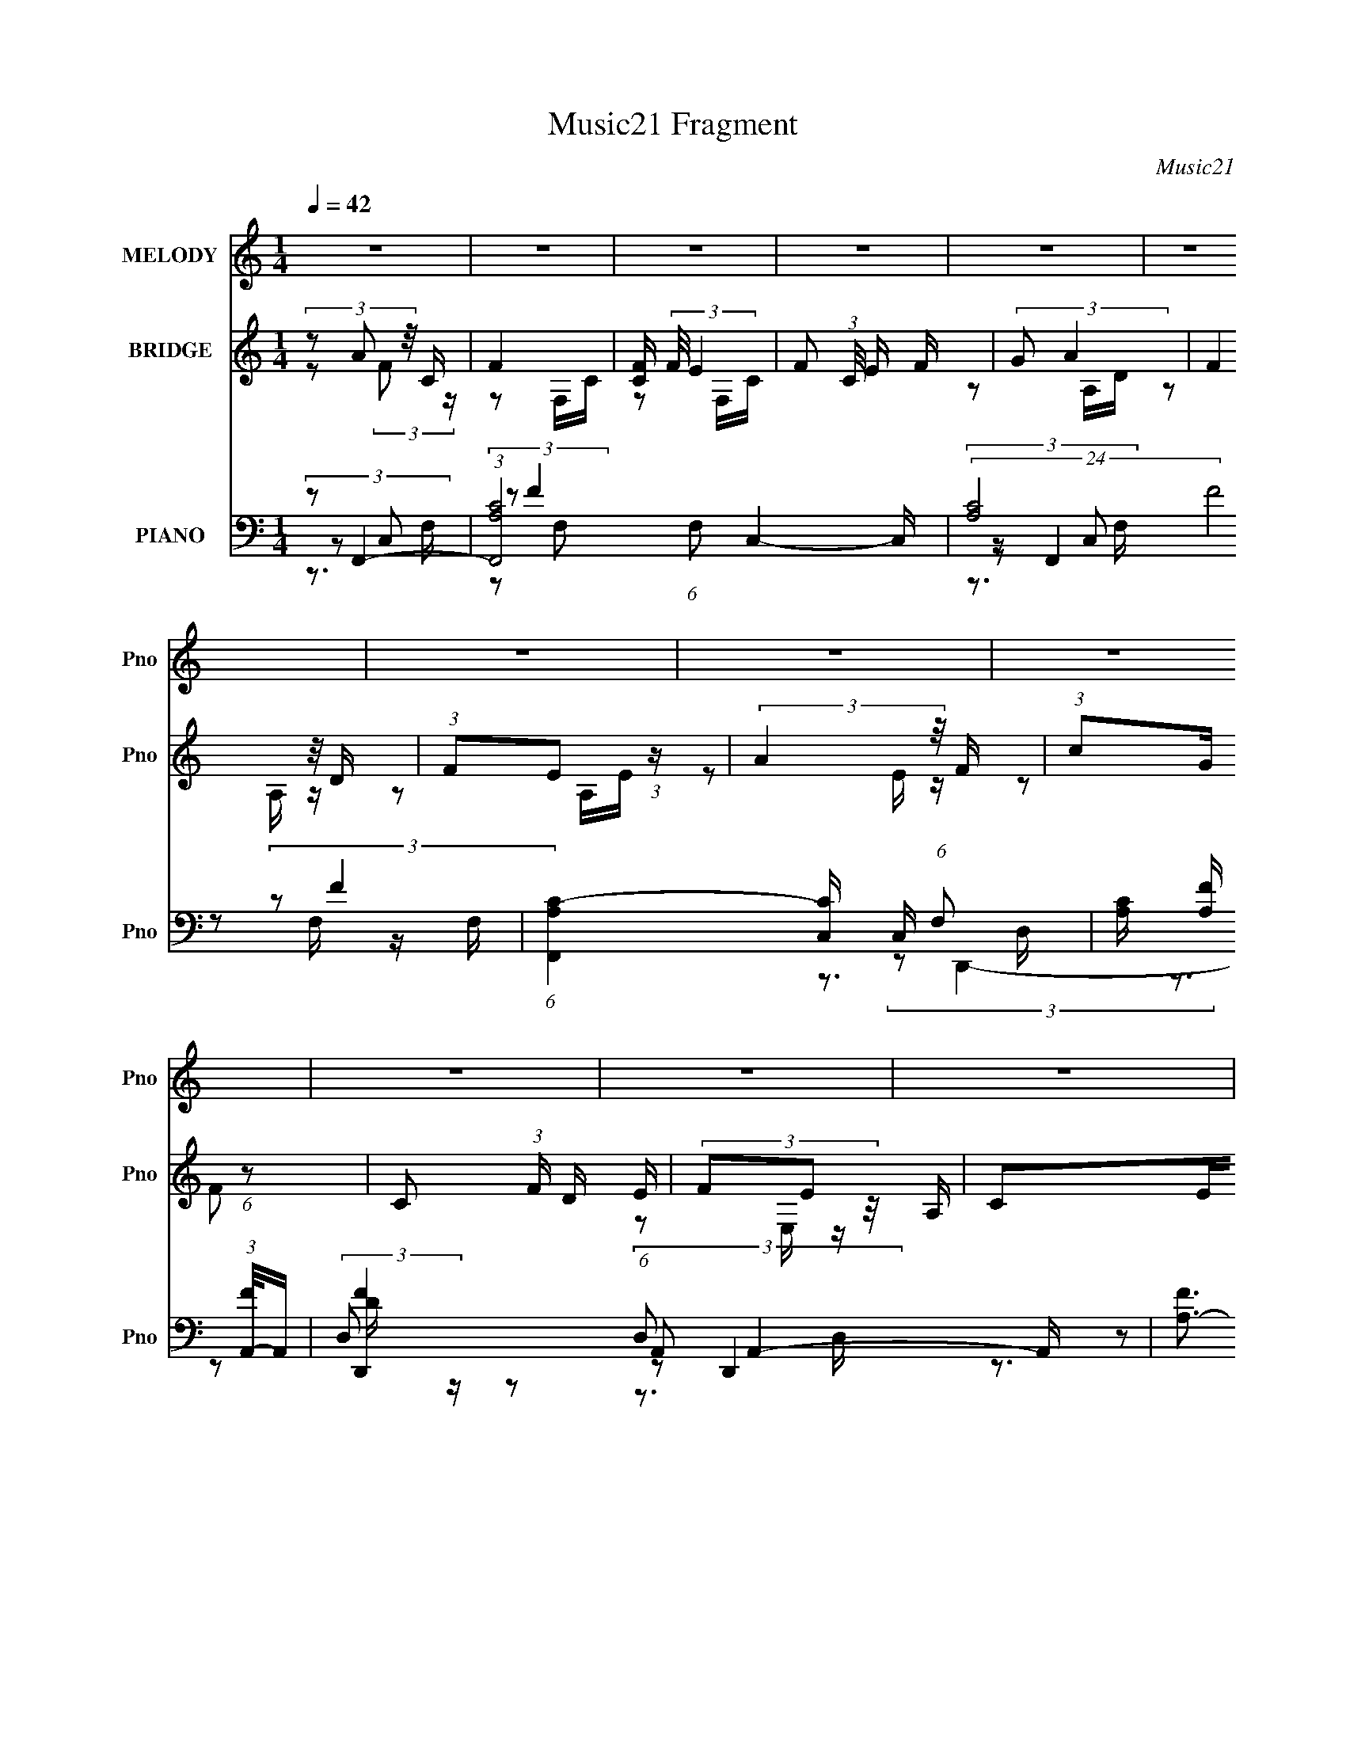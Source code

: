 X:1
T:Music21 Fragment
C:Music21
%%score 1 ( 2 3 ) ( 4 5 6 7 )
L:1/16
Q:1/4=42
M:1/4
I:linebreak $
K:none
V:1 treble nm="MELODY" snm="Pno"
V:2 treble nm="BRIDGE" snm="Pno"
V:3 treble 
L:1/4
V:4 bass nm="PIANO" snm="Pno"
V:5 bass 
L:1/8
V:6 bass 
V:7 bass 
L:1/4
V:1
 z4 | z4 | z4 | z4 | z4 | z4 | z4 | z4 | z4 | z4 | z4 | z4 | z4 | z4 | z4 | z4 | (3:2:2C2 F4- | %17
 (3:2:2F2 F/ F E D | (3C2A,2 z2 | (3:2:1F2 F G E | (3F2F2 z2 | (3:2:1F2 F G A | (3F2A2 z2 | %23
 (3:2:2G2 G4 | (3:2:2C2 F4 | (3:2:1F2 F E E | (3C2A,2 z2 | (3:2:1F2 F G E | (3:2:2F2 F4 | %29
 (3:2:1F2 F G A | (3:2:2F2 A4 | (3:2:2G2 G4 | (3:2:1C2 D A z | G z AC | (3:2:1D2 G F2 | F z2 D | %36
 (3:2:1C2 D C D | (3:2:1A2 D C D | (3:2:1A2 G2 C | (3:2:1C2 C D F | (3:2:1D2 G A2- | A3 z | z4 | %43
 (3:2:1C2 C D F | (3:2:1D2 c2 c | c2>F2 | D3 z | (3:2:1C2 C D F | (3:2:1D2 G2 A | G2 z F | %50
 (3:2:1D2 G A G- | G z3 | (3:2:1D2 G2 A | c2>F2 | G2>C2 | (3:2:1C2 C D F | (3:2:1D2 G A2- | A2 z2 | %58
 z4 | (3:2:1C2 C D F | (3:2:1A2 c2 c | c2F z | A z G2 | (3:2:1C2 C D F | (3:2:1c2 G F G | z3 F | %66
 (3:2:1c2 G (3:2:1F2 G- | G z2 F | (3:2:1D2 G2 A | c2dc | c2 z2 | (3:2:1C2 c A z | (3:2:1G2 A2 F- | %73
 F4- | (6:5:2F2 z4 | z4 | z4 | z4 | z4 | z4 | (3:2:2z2 F4 | (3:2:1F2 F E E | (3C2A,2 z2 | %83
 (3:2:1F2 F G E | (3:2:2F2 F4 | (3:2:1F2 F G A | (3:2:2F2 A4 | (3:2:2G2 G4 | (3:2:1C2 D A z | %89
 G z AC | (3:2:1D2 G F2 | F z2 D | (3:2:1C2 D C D | (3:2:1A2 D C D | (3:2:1A2 G2 C | %95
 (3:2:1C2 C D F | (3:2:1D2 G A2- | A3 z | z4 | (3:2:1C2 C D F | (3:2:1D2 c2 c | c2>F2 | D3 z | %103
 (3:2:1C2 C D F | (3:2:1D2 G2 A | G2 z F | (3:2:1D2 G A G- | G z3 | (3:2:1D2 G2 A | c2>F2 | G2>C2 | %111
 (3:2:1C2 C D F | (3:2:1D2 G A2- | A2 z2 | z4 | (3:2:1C2 C D F | (3:2:1A2 c2 c | c2F z | A z2 G- | %119
 (3:2:2C2 G/ C D F | (3:2:1c2 G F G | z3 F | (3:2:1c2 G (3:2:1F2 G- | G z2 F | (3:2:1D2 G2 A | %125
 c2dc | c2 z2 | (3:2:1C2 c A z | (3:2:1G2 A2 F- | F3 z | z4 | z4 | z4 | z4 | z4 | z4 | z4 | z4 | %138
 z3 ^C | (3:2:1^C2 C _E ^F | (3:2:1_E2 ^G _B2- | B3 z | z4 | (3:2:1^C2 C _E ^F | (3:2:1_E2 ^c2 c | %145
 ^c2>^F2 | _E3 z | (3:2:1^C2 C _E ^F | (3:2:1_E2 ^G2 _B | ^G2 z ^F | (3:2:1_E2 ^G _B G- | G z3 | %152
 (3:2:1_E2 ^G2 _B | ^c2>^F2 | ^G2>^C2 | (3:2:1^C2 C _E ^F | (3:2:1_E2 ^G _B2- | B2 z2 | z4 | %159
 (3:2:1^C2 C _E ^F | (3:2:1_B2 ^c2 c | ^c2^F z | _B z2 ^G- | (3:2:2^C2 G/ C _E ^F | %164
 (3:2:1^c2 ^G ^F G | z3 ^F | (3:2:1^c2 ^G (3:2:1^F2 G- | G z2 ^F | (3:2:1_E2 ^G2 _B | ^c2_ec | %170
 ^c2 z2 | (3:2:1^C2 ^c _B z | (3:2:1^G2 _B2 ^F- | F3 z |] %174
V:2
 (3z2 A2 z/ C | F4 | [CF] (3:2:2F/ E4 | F2 (3:2:1C/ E F | (3:2:2G2 A4 | (3:2:2F4 z/ D | %6
 (3:2:1F2E2 (3:2:1z | (3:2:2A4 z/ F | (3:2:1c2G (6:5:1z2 | C2 (3:2:1F D E | (3F2E2 z/ A, | C2EF | %12
 (3:2:2c2 D4 | D4 | (3:2:2z2 E4- | E4 | z4 | z4 | z4 | z4 | z4 | z4 | z4 | z4 | z4 | z4 | z4 | z4 | %28
 z4 | z4 | z4 | z4 | z4 | z4 | z4 | z4 | z4 | z4 | z4 | z4 | z3 G- | G (3:2:4z/ F-F2 z | %42
 (6:5:1[EF]2 (3:2:1F7/2 | (6:5:2E2 F4- | (3:2:2F/ z z3 | z4 | z4 | z4 | z4 | z4 | z4 | z4 | z4 | %53
 z4 | z4 | z4 | z3 G- | (6:5:1G2 F2 (3:2:1z | (6:5:1[EF]2 F5/3 (3:2:1z | (6:5:2E2 F4- | %60
 (3:2:2F/ z z3 | z4 | z4 | z4 | z4 | z4 | z4 | z4 | z4 | z4 | z4 | z4 | z2 CD- | (6:5:2D2 c4 | %74
 (3:2:1_B2A (3:2:1z c- | c z3 | z3 c | (3:2:2g2 f4 | (3:2:2c2 _B4- | B4- | (3:2:2B/ z z3 | z4 | %82
 z4 | z4 | z4 | z4 | z4 | z4 | z4 | z4 | z4 | z4 | z4 | z4 | z4 | z4 | (3:2:2z2 c'4- | %97
 (6:5:1c'4 _b- | b (3:2:2z/ a-a2- | (3:2:2a2 g4- | (3:2:2g2 a4- | (6:5:2a4 z | z4 | z4 | z4 | z4 | %106
 z4 | z4 | z4 | z4 | z4 | z4 | z3 f- | f (3:2:4z/ f-f2 z | e (3:2:2z/ c-c2- | (3:2:2c/ z z3 | z4 | %117
 z4 | z4 | z4 | z4 | z4 | z4 | z4 | z4 | z4 | z4 | z4 | (3:2:2[c'd']2 f'4- | (3:2:2f'4 z/ e'- | %130
 (6:5:2e'2 c'4- | (3:2:2c'/ z (3:2:2z/ a4- | (3:2:2a/ z (3:2:2z/ [_bab]2(3:2:1[bb]2 | [af]d2 z | %134
 [c'd']f'2 z | (3:2:2e'4 z2 | (3:2:2z2 [^f^c'^f']4- | f4 (3:2:1[fc'f']/ | z4 | z4 | %140
 (3:2:2z2 ^c'4- | (6:5:1c'4 b- | b (3:2:2z/ _b-b2- | (3:2:2b2 ^g4- | (3:2:2g2 _b4- | (6:5:2b4 z | %146
 z4 | z4 | z4 | z4 | z4 | z4 | z4 | z4 | z4 | z4 | z3 ^f- | f (3:2:4z/ ^f-f2 z | %158
 f (3:2:2z/ ^c-c2- | (3:2:2c/ z z3 | z4 | z4 | z4 | z4 | z4 | z4 | z4 | z4 | z4 | z4 | z4 | z4 | %172
 z3 ^F, | (3B,2^C2 z/ ^F- | [F^c] (3:2:1^c/B (3:2:1z ^F | ^C4 | [^G_B]=B(3:2:2_B2 z | ^G2>B2 | %178
 (3:2:2^f2 =f4- | f4- | (3:2:2f/ z (3:2:2z/ ^F4- | F4- | F4- | (3:2:2F2 z4 |] %184
V:3
 z/ (3:2:2F/ z/4 | z/ F,/4C/4- | z/ F,/4C/4- | x13/12 | z/ A,/4D/4 | z/ A,/4 z/4 | z/ A,/4E/4 | %7
 z/ E/4 z/4 | z/ F/- | x7/6 | z/ E,/4 z/4 | x | x | x | x | x | x | x | x | x | x | x | x | x | x | %25
 x | x | x | x | x | x | x | x | x | x | x | x | x | x | x | x | z3/4 E/4- | z3/4 E/4- | x13/12 | %44
 x | x | x | x | x | x | x | x | x | x | x | x | x | z3/4 E/4- x/12 | z3/4 E/4- | x13/12 | x | x | %62
 x | x | x | x | x | x | x | x | x | x | x | x13/12 | z/ _B/4 z/4 | x | x | x | x | x | x | x | x | %83
 x | x | x | x | x | x | x | x | x | x | x | x | x | x | x13/12 | x | x | x | x | x | x | x | x | %106
 x | x | x | x | x | x | x | z3/4 e/4- | x | x | x | x | x | x | x | x | x | x | x | x | x | x | %128
 x | x | x13/12 | x | x | x | x | x | x | ^g3/4 z/4 x/12 | x | x | x | x13/12 | x | x | x | x | x | %147
 x | x | x | x | x | x | x | x | x | x | z3/4 f/4- | x | x | x | x | x | x | x | x | x | x | x | %169
 x | x | x | x | z/ _E/4 z/4 | z/ _B/4 z/4 | x | z3/4 _E/4 | z/ _B/4 z/4 | x | x | x | x | x | x |] %184
V:4
 (3:2:2z2 F,,4- | (3:2:1[F,,A,C-]8 (6:5:1F,2 C,4- C, | (24:13:2[CA,]8 F8 F, | %3
 (6:5:1[F,,A,C-]4[C-C,]2/3 C,7/3 (6:5:1F,2 | [CA,] [A,F] (3:2:1[FA,,-]/A,,5/3- | %5
 [D,,F-]4 (6:5:1D,2 A,,4- A,, | [FA,-]3 [A,-D] D2 | (3:2:1[A,F-]4 [F-D,,]4/3 (3:2:1D,,2 A,,2 D, | %8
 [FA,] (3:2:1[A,D]/ [D_B,,-]2/3 (3:2:1_B,,3- | (6:5:1[B,,DF-]4[F-F,]2/3 (6:5:1F,16/5 (6:5:1B,2 | %10
 [FD] (3:2:1D/A,,2 (3:2:1z | [A,E] (3:2:1[EC]/ [CD,,]2/3 (3:2:1D,,3 | [FD] (3:2:2D/ G,,4- | %13
 (6:5:1[G,,D-]4 [D-D,]2/3 D,/3 G,3 | [DG,] [G,B,]G,,2- | %15
 (6:5:1[G,,G,-]4 [G,-C,,]2/3 (6:5:1C,,16/5 C,3 | (3G,2 [CEF,,-]2 F,,2- | %17
 (6:5:1[F,,A,C-]4[C-C,]2/3 C,4/3 (6:5:1F,2 | [CA,] (3[A,F]/ (1:1:1[FD,,-]3/2 D,,5/2- | %19
 (3:2:1[D,,A,]4 [A,,D-]2 (6:5:1D,2 | [DA,] (3[A,F]/ (1:1:1[F_B,,-]3/2 _B,,5/2- | %21
 (6:5:1[B,,D_B,F-]4[F-F,]2/3 F,7/3 (6:5:1B,2 | [FD] (3[DB]/ (1:1:1[BC,,-]3/2 C,,5/2- | %23
 (6:5:1[C,,G,C-]4[C-G,,]2/3 G,,7/3 C,2 | (6:5:2[CF,,-]2 [F,,-E]7/2 | %25
 (3:2:1[F,,A,]4 [A,C,]/3 [C,C-]5/3 (3:2:1F,/ | (6:5:2[CD,,-]2 [D,,-F]7/2 | %27
 (3:2:1[D,,A,]4 [A,A,,]/3 [A,,D-]5/3 (6:5:1D,2 | (6:5:2[D_B,,-]2 [_B,,-F]7/2 | %29
 (6:5:1[B,,DF-]4 [F-F,]2/3 F,7/3 (6:5:1B,2 | [FD] (3[DB]/ (1:1:1[BC,,-]3/2 C,,5/2- | %31
 (6:5:1[C,,G,C-E-]4 (3:2:1[C-E-G,,] G,,7/3 (6:5:1C,2 | (3:2:1[CE]2 [G,_B,,-] (3:2:1_B,,5/2- | %33
 (6:5:1[B,,FF-]4 [F-F,]2/3 F,7/3 B, | (6:5:2[FD,,-]2 [D,,-B]7/2 | %35
 (6:5:1[D,,A,-]4 [A,-A,,]2/3 A,,7/3 (6:5:1D,2 | A, (3:2:2[FG,,-]2 [G,,-D]5/2 | %37
 (6:5:1[G,,D-]4 [D-D,]2/3 D,4/3 (6:5:1G,2 | (3:2:2[D_B,]2 [G,C,,-]2 (3:2:1C,,3/2- | %39
 (6:5:1[C,,G,CEC]4 (3:2:1[CG,,] G,,7/3 (6:5:1C,2 | (3:2:1[EC]2 [G,F,,-C,-] (3:2:1[F,,C,]5/2- | %41
 (3:2:1[F,,C,F,F-]8 C | (3:2:1[FA,C]2 (3:2:1[F,,C,]4- | (3:2:1[F,,C,A,]2F2 (3:2:1z | %44
 [E,,A,C] (3:2:2[A,C]/ D,,4- | (24:13:2[D,,D,F-]8 A,,8 D | (3:2:1[FA,D]2 (3:2:1[D,,A,,]4- | %47
 (3:2:1[D,,A,,D,]2 [FD,,]2 (3:2:1D,, | (6:5:1[DFA,_B,,-]2 (3:2:1_B,,7/2- | %49
 (6:5:1[B,,DF]4 F,2 (6:5:1B,2 | (3:2:2[BF]2 [DG,,-]2 (3:2:1G,,3/2- | (6:5:1[G,,D,_B,]4 A, | %52
 (3:2:1[D_B,]2 [G,C,,-G,,-] (3:2:1[C,,G,,]5/2- | (24:13:1[C,,G,,CEGgecE]8 C,4 | (3:2:2[GE]2 C,,4- | %55
 (6:5:2[C,,E,G,C,]4 G,,4 | [CEG,] (3:2:2G,/ F,,4- | (3:2:1[F,,CC-G-]8 C,2 (3:2:1F,/ | %58
 [CGC,] (3[C,A]/ (1:1:1[AF,,-]3/2 F,,5/2- | (12:7:1[F,,FAC]4 [C,E,,-] [E,,-F,]2/3 F,/3 | %60
 E,, x/3 (3:2:1D,,4- | (24:13:1[D,,A,A,]8 (6:5:1D,2 A,,4- A,, | (6:5:1[FA,A,-]4 [A,-D]2/3 D7/3 | %63
 (6:5:3[A,DF-]2 [F-D,,]7/2 D,,6/5 (3:2:1[A,,D,] | (3:2:1[FA,]2 [D_B,,,-] (3:2:1_B,,,5/2- | %65
 [B,,,_B,,_B,]4 F,2 | (3:2:1[D_B,]2 [F,G,,,-D,,-] (3:2:1[G,,,D,,]5/2- | %67
 (3:2:1[G,,,D,,G,,_B,]4[_B,D,G,]2/3 (3:2:1z | (3:2:1[G,_B,]/ (3:2:2_B,3/2 C,,4- | %69
 (24:13:1[C,,C,C-]8 G,,12 | (3:2:1[CG-]/ [G-C,]11/3 C,10/3 E8- E | G4- (6:5:1C,,4 C4- | %72
 G (3:2:1[CD,,-]2 (3:2:1D,,5/2- | (3[D,,D]2 [A,E,,-] [E,,-F]3 | (3:2:1[E,,F]/ (3:2:2[FD]3/2 F,,4- | %75
 (6:5:1[F,,G,C-]4 (3:2:1[C-C,] C,4/3 (3:2:1F,/ | (3:2:1[CF,]2 [A,_B,,,-] (3:2:1_B,,,5/2- | %77
 [B,,,F,]4 (6:5:2F,,4 B,,2 | (3:2:1[D_B,,,-F,-]/ [_B,,,-F,-B,,B,]11/3 | [B,,,F,]4 [F,,B,,B,D]4- | %80
 (3:2:1[F,,B,,B,D]2 F,, (3:2:1z F,- | (3:2:1[F,A,]/ [A,C,]8/3C- | (6:5:2[CD,,-]2 [D,,-F]7/2 | %83
 (3:2:1[D,,A,]4 [A,A,,]/3 [A,,D-]5/3 (6:5:1D,2 | (6:5:2[D_B,,-]2 [_B,,-F]7/2 | %85
 (6:5:1[B,,DF-]4 [F-F,]2/3 F,7/3 (6:5:1B,2 | [FD] (3[DB]/ (1:1:1[BC,,-]3/2 C,,5/2- | %87
 (6:5:1[C,,G,C-E-]4 (3:2:1[C-E-G,,] G,,7/3 (6:5:1C,2 | (3:2:1[CE]2 [G,_B,,-] (3:2:1_B,,5/2- | %89
 (6:5:1[B,,FF-]4 [F-F,]2/3 F,7/3 B, | (6:5:2[FD,,-]2 [D,,-B]7/2 | %91
 (6:5:1[D,,A,-]4 [A,-A,,]2/3 A,,7/3 (6:5:1D,2 | A, (3:2:2[FG,,-]2 [G,,-D]5/2 | %93
 (6:5:1[G,,D-]4 [D-D,]2/3 D,4/3 (6:5:1G,2 | (3:2:2[D_B,]2 [G,C,,-]2 (3:2:1C,,3/2- | %95
 (6:5:1[C,,G,CEC]4 (3:2:1[CG,,] G,,7/3 (6:5:1C,2 | (3:2:1[EC]2 [G,F,,-C,-] (3:2:1[F,,C,]5/2- | %97
 (3:2:1[F,,C,F,F-]8 C | (3:2:1[FA,C]2 (3:2:1[F,,C,]4- | (3:2:1[F,,C,A,]2F2 (3:2:1z | %100
 [E,,A,C] (3:2:2[A,C]/ D,,4- | (24:13:2[D,,D,F-]8 A,,8 D | (3:2:1[FA,D]2 (3:2:1[D,,A,,]4- | %103
 (3:2:1[D,,A,,D,]2 [FD,,]2 (3:2:1D,, | (6:5:1[DFA,_B,,-]2 (3:2:1_B,,7/2- | %105
 (6:5:1[B,,DF]4 F,2 (6:5:1B,2 | (3:2:2[BF]2 [DG,,-]2 (3:2:1G,,3/2- | (6:5:1[G,,D,_B,]4 A, | %108
 (3:2:1[D_B,]2 [G,C,,-G,,-] (3:2:1[C,,G,,]5/2- | (24:13:1[C,,G,,CEGgecE]8 C,4 | (3:2:2[GE]2 C,,4- | %111
 (6:5:2[C,,E,G,C,]4 G,,4 | [CEG,] (3:2:2G,/ F,,4- | (3:2:1[F,,CC-G-]8 C,2 (3:2:1F,/ | %114
 [CGC,] (3[C,A]/ (1:1:1[AF,,-]3/2 F,,5/2- | (12:7:1[F,,FAC]4 [C,E,,-] [E,,-F,]2/3 F,/3 | %116
 E,, x/3 (3:2:1D,,4- | (24:13:1[D,,A,A,]8 (6:5:1D,2 A,,4- A,, | (6:5:1[FA,A,-]4 [A,-D]2/3 D7/3 | %119
 (6:5:3[A,DF-]2 [F-D,,]7/2 D,,6/5 (3:2:1[A,,D,] | (3:2:1[FA,]2 [D_B,,,-] (3:2:1_B,,,5/2- | %121
 [B,,,_B,,_B,]4 F,2 | (3:2:1[D_B,]2 [F,G,,,-D,,-] (3:2:1[G,,,D,,]5/2- | %123
 (3:2:1[G,,,D,,G,,_B,]4[_B,D,G,]2/3 (3:2:1z | (3:2:1[G,_B,]/ (3:2:2_B,3/2 C,,4- | %125
 (24:13:1[C,,C,C-]8 G,,12 | (3:2:1C/ [C,C,,-]7 | C,,4 [CG]4- [EG]4- | %128
 (12:7:1[CG_B,,-]4 [_B,,-EG]5/3 (12:7:1[EG]8/7 | (12:7:1[B,,_B,FF_B]8 D3 | [FBD] (3:2:2D/ A,,4- | %131
 [A,,E,E-]4 (3:2:1[A,C] | (3:2:1[EA,]2 [CG,,-] (3:2:1G,,5/2- | (6:5:1[G,,D,G,]4 D3 | %134
 (3G,2 [B,D]/ [C,,G,,C,G,CE]4 | [C,,G,,C,G,CE]2>[G,CE]2- | %136
 (3:2:2[G,CE]/ z (3:2:2z/ [^C,,^C,^CF^G]4 | [^C,,^C,]4 | [CFG]4- (3:2:1^C,,4- | [CFG]4- C,,4- | %140
 [CFG] (3:2:1[C,,^F,,-^C,-]2 (3:2:1[^F,,^C,]5/2- | (3:2:1[F,,C,^F,^F-]8 C | %142
 (3:2:1[F_B,^C]2 (3:2:1[^F,,^C,]4- | (3:2:1[F,,C,_B,]2^F2 (3:2:1z | %144
 [F,,_B,^C] (3:2:2[_B,^C]/ _E,,4- | (24:13:2[E,,_E,^F-]8 B,,8 E | %146
 (3:2:1[F_B,_E]2 (3:2:1[_E,,_B,,]4- | (3:2:1[E,,B,,_E,]2 [F_E,,]2 (3:2:1_E,, | %148
 (6:5:1[EF_B,B,,-]2 (3:2:1B,,7/2- | (6:5:1[B,,_E^F]4 F,2 (6:5:1B,2 | %150
 (3:2:2[B^F]2 [E^G,,-]2 (3:2:1^G,,3/2- | (6:5:1[G,,_E,B,]4 B, | %152
 (3:2:1[EB,]2 [G,^C,,-^G,,-] (3:2:1[^C,,^G,,]5/2- | (24:13:1[C,,G,,^CF^G^gf^cF]8 C,4 | %154
 (3:2:2[^GF]2 ^C,,4- | (6:5:2[C,,F,^G,^C,]4 G,,4 | [CF^G,] (3:2:2^G,/ ^F,,4- | %157
 (3:2:1[F,,^CC-^G-]8 C,2 (3:2:1F,/ | [CG^C,] (3[^C,B]/ (1:1:1[B^F,,-]3/2 ^F,,5/2- | %159
 (12:7:1[F,,^F_B^C]4 [C,F,,-] [F,,-F,]2/3 F,/3 | F,, x/3 (3:2:1_E,,4- | %161
 (24:13:1[E,,_B,B,]8 (6:5:1E,2 B,,4- B,, | (6:5:1[F_B,B,-]4 [B,-E]2/3 E7/3 | %163
 (6:5:3[B,_E^F-]2 [^F-E,,]7/2 E,,6/5 (3:2:1[B,,E,] | (3:2:1[F_B,]2 [EB,,,-] (3:2:1B,,,5/2- | %165
 [B,,,B,,B,]4 F,2 | (3:2:1[EB,]2 [F,^G,,,-_E,,-] (3:2:1[^G,,,_E,,]5/2- | %167
 (3:2:1[G,,,E,,^G,,B,]4[B,E,G,]2/3 (3:2:1z | (3:2:1[G,B,]/ (3:2:2B,3/2 ^C,,4- | %169
 (24:13:1[C,,^C,^C-]8 G,,12 | (3:2:1C/ [C,^C,,-]7 | (6:5:1C,,4 [CFG]4- | %172
 (3:2:1[CFG]2 (3:2:1[B,,^F,]4- | (12:7:1[B,,F,^F-]4 (3:2:1[^F-B,E]5/2 | %174
 (3:2:1[FB,]2 [E_B,^C] [_B,^C]2/3 z | [B,,F-]3 F- | F [C^G,,-] ^G,,2- | %177
 (12:11:1[G,,_E]4 [_EG,B,]/3 [G,B,]5/3 | (3:2:2G/ B,/ x2/3 (3:2:1[^C,,^GF^C,]4- | %179
 (6:5:1[C,,GFC,]4 C4- | C (3:2:2z/ [^C^F,,^F,^F_B]-[CF,,F,FB]2- | [CF,,F,FB]4- | [CF,,F,FB]4- | %183
 [CF,,F,FB]4 |] %184
V:5
 z C,- | (3:2:2z F2- x4 | (3:2:2z F,,2- x17/6 | (3:2:2z F2- x2 | (3:2:2z D,,2- | %5
 z (3:2:2D, z/ x10/3 | (3:2:2z D,,2- x | z D,/D/- x13/6 | z F,- | z _B,/ z/ x13/6 | z A,- | %11
 z (3:2:2A,, z/ | z D,- | z D,/_B,/- x5/3 | (3:2:2z C,,2- | (3:2:2z [CE]2- x17/6 | z C,- | %17
 (3:2:2z F2- x3/2 | z A,,- | (3:2:2z F2- x7/6 | z F,- | (3:2:2z _B2- x2 | z G,,- | %23
 (3:2:2z E2- x13/6 | z C,- | (3:2:2z F2- x/ | z A,,- | (3:2:2z F2- x7/6 | z F,- | (3:2:2z _B2- x2 | %30
 z G,,- | z3/2 G,/- x2 | z F,- | _B2- x5/3 | z A,,- | (3:2:2z F2- x2 | z D,- | (3:2:2z _B,2 x3/2 | %38
 z G,,- | (3:2:2z E2- x2 | z [F,A,]/C/- | z F,/[CF,]/ x7/6 | z [F,C] | z A,/E,,/- | z A,,- | %45
 z D,/[DD,]/ x3 | z [D,A,]/F/- | [DA,]D, | z F,- | (3:2:2z _B2- x3/2 | z (3:2:2[D,G,] z/ | %51
 (3:2:2z D2- x/6 | z C,- | (3:2:1z [ce]/ (6:5:1z x13/6 | (3:2:1z C/ (3:2:1z/ [E,G,]/ | %55
 (3:2:1z [CE]/ (3:2:1z/ [CE]/- x4/3 | z C,- | (3:2:2z A2- x11/6 | z C,- | %59
 (3:2:1z [FA] (3:2:1z/ x/6 | z A,,- | (3:2:2z F2- x7/2 | (3:2:2z D,,2- x7/6 | z A,,/D/- x5/6 | %64
 z (3:2:2_B,, z/ | (3:2:2z D2- x | z (3:2:2G,, z/ | z G,, | z G,,- | z C,- x37/6 | %70
 (3:2:2z C,,2- x37/6 | x17/3 | z A,- | z3/2 D/- | z C,- | z C,/A,/- x5/6 | z F,,- | %77
 (3:2:2z D2- x5/2 | (3:2:2z [F,,_B,,_B,D]2- | x4 | z C,- | (3:2:2z F2- | z A,,- | %83
 (3:2:2z F2- x7/6 | z F,- | (3:2:2z _B2- x2 | z G,,- | z3/2 G,/- x2 | z F,- | _B2- x5/3 | z A,,- | %91
 (3:2:2z F2- x2 | z D,- | (3:2:2z _B,2 x3/2 | z G,,- | (3:2:2z E2- x2 | z [F,A,]/C/- | %97
 z F,/[CF,]/ x7/6 | z [F,C] | z A,/E,,/- | z A,,- | z D,/[DD,]/ x3 | z [D,A,]/F/- | [DA,]D, | %104
 z F,- | (3:2:2z _B2- x3/2 | z (3:2:2[D,G,] z/ | (3:2:2z D2- x/6 | z C,- | %109
 (3:2:1z [ce]/ (6:5:1z x13/6 | (3:2:1z C/ (3:2:1z/ [E,G,]/ | (3:2:1z [CE]/ (3:2:1z/ [CE]/- x4/3 | %112
 z C,- | (3:2:2z A2- x11/6 | z C,- | (3:2:1z [FA] (3:2:1z/ x/6 | z A,,- | (3:2:2z F2- x7/2 | %118
 (3:2:2z D,,2- x7/6 | z A,,/D/- x5/6 | z (3:2:2_B,, z/ | (3:2:2z D2- x | z (3:2:2G,, z/ | z G,, | %124
 z G,,- | z C,- x37/6 | (3:2:2z [CG]2- x5/3 | x6 | z (3:2:2_B, z/ x/3 | z (3:2:2_B, z/ x11/6 | %130
 z (3:2:2E, z/ | z (3:2:2E, z/ x/3 | z [D,G,]/D/- | (3:2:2_B,2 z/4 [B,D]/- x7/6 | x13/6 | x2 | x2 | %137
 [^CF^G]2- | x10/3 | x4 | z [^F,_B,]/^C/- | z ^F,/[^CF,]/ x7/6 | z [^F,^C] | z _B,/F,,/- | %144
 z _B,,- | z _E,/[_EE,]/ x3 | z [_E,_B,]/^F/- | [_E_B,]_E, | z ^F,- | (3:2:2z B2- x3/2 | %150
 z (3:2:2[_E,^G,] z/ | (3:2:2z _E2- x/6 | z ^C,- | (3:2:1z [^cf]/ (6:5:1z x13/6 | %154
 (3:2:1z ^C/ (3:2:1z/ [F,^G,]/ | (3:2:1z [^CF]/ (3:2:1z/ [CF]/- x4/3 | z ^C,- | %157
 (3:2:2z _B2- x11/6 | z ^C,- | (3:2:1z [^F_B] (3:2:1z/ x/6 | z _B,,- | (3:2:2z ^F2- x7/2 | %162
 (3:2:2z _E,,2- x7/6 | z _B,,/_E/- x5/6 | z (3:2:2B,, z/ | (3:2:2z _E2- x | z (3:2:2^G,, z/ | %167
 z ^G,, | z ^G,,- | z ^C,- x37/6 | (3:2:2z [^CF^G]2- x5/3 | x11/3 | z3/2 [B,_E]/- | z3/2 _E/- | %174
 z/ _B,,3/2- | z _B,/^C/- | z [^G,B,]- | (3:2:2z ^G2- x5/6 | (3:2:1z ^C (3:2:1z/ | x11/3 | x2 | %181
 x2 | x2 | x2 |] %184
V:6
 z3 F,- | z2 F,2- x8 | z2 C,2- x17/3 | z2 F, z x4 | z3 D,- | z3 D- x20/3 | z2 A,,2- x2 | x25/3 | %8
 z3 _B,- | x25/3 | z3 C- | z3 F- | z3 G,- | x22/3 | z3 C,- | x29/3 | z3 F,- | z2 C, z x3 | z3 D,- | %19
 z2 D, z x7/3 | z3 _B,- | x8 | z3 C,- | x25/3 | z3 F,- | x5 | z3 D,- | z2 D, z x7/3 | z3 _B,- | %29
 z2 _B, z x4 | z3 C,- | x8 | z3 _B,- | z2 _B, z x10/3 | z3 D,- | z2 (3:2:2D,2 z x4 | z3 G,- | %37
 z2 D,G,- x3 | z3 C,- | z2 (3:2:2C,2 z x4 | x4 | x19/3 | (3:2:2z4 A,2 | x4 | z3 D- | x10 | x4 | %47
 z3 [DF]- | z3 _B,- | z2 _B,D- x3 | z3 A,- | z2 D,G,- x/3 | (3:2:2z4 [E,G,]2 | x25/3 | z2 G,,2- | %55
 z2 [CE] z x8/3 | z3 F,- | z2 (3:2:2C,2 z x11/3 | z3 F,- | z2 F,, z x/3 | z3 D,- | z2 D,2 x7 | %62
 z2 [A,,D,]2- x7/3 | x17/3 | z3 F,- | z2 _B,,F,- x2 | (3:2:2z4 [D,G,]2- | z3 G,- | z2 [C,E,]G, | %69
 z3 E- x37/3 | (3:2:2z2 C4- x37/3 | x34/3 | z3 F- | x4 | z3 F,- | x17/3 | z3 _B,,- | z2 _B,,2- x5 | %78
 x4 | x8 | x4 | x4 | z3 D,- | z2 D, z x7/3 | z3 _B,- | z2 _B, z x4 | z3 C,- | x8 | z3 _B,- | %89
 z2 _B, z x10/3 | z3 D,- | z2 (3:2:2D,2 z x4 | z3 G,- | z2 D,G,- x3 | z3 C,- | z2 (3:2:2C,2 z x4 | %96
 x4 | x19/3 | (3:2:2z4 A,2 | x4 | z3 D- | x10 | x4 | z3 [DF]- | z3 _B,- | z2 _B,D- x3 | z3 A,- | %107
 z2 D,G,- x/3 | (3:2:2z4 [E,G,]2 | x25/3 | z2 G,,2- | z2 [CE] z x8/3 | z3 F,- | %113
 z2 (3:2:2C,2 z x11/3 | z3 F,- | z2 F,, z x/3 | z3 D,- | z2 D,2 x7 | z2 [A,,D,]2- x7/3 | x17/3 | %120
 z3 F,- | z2 _B,,F,- x2 | (3:2:2z4 [D,G,]2- | z3 G,- | z2 [C,E,]G, | x49/3 | %126
 (3:2:2z2 [EG]4- x10/3 | x12 | z3 D- x2/3 | z3 [F_B]- x11/3 | (3:2:2z4 [A,C]2- | z3 C- x2/3 | %132
 (3:2:1z4 _B, (3:2:1z/ | z2 D, z x7/3 | x13/3 | x4 | x4 | x4 | x20/3 | x8 | x4 | x19/3 | %142
 (3:2:2z4 _B,2 | x4 | z3 _E- | x10 | x4 | z3 [_E^F]- | z3 B,- | z2 B,_E- x3 | z3 _B,- | %151
 z2 _E,^G,- x/3 | (3:2:2z4 [F,^G,]2 | x25/3 | z2 ^G,,2- | z2 [^CF] z x8/3 | z3 ^F,- | %157
 z2 (3:2:2^C,2 z x11/3 | z3 ^F,- | z2 ^F,, z x/3 | z3 _E,- | z2 _E,2 x7 | z2 [_B,,_E,]2- x7/3 | %163
 x17/3 | z3 ^F,- | z2 B,,^F,- x2 | (3:2:2z4 [_E,^G,]2- | z3 ^G,- | z2 [^C,F,]^G, | x49/3 | x22/3 | %171
 x22/3 | x4 | x4 | x4 | x4 | x4 | z3 B,- x5/3 | z3 ^C- | x22/3 | x4 | x4 | x4 | x4 |] %184
V:7
 x | x3 | z3/4 F,/4- x17/12 | x2 | x | x8/3 | z3/4 D,/4- x/ | x25/12 | x | x25/12 | x | x | x | %13
 x11/6 | x | x29/12 | x | x7/4 | x | x19/12 | x | x2 | x | x25/12 | x | x5/4 | x | x19/12 | x | %29
 x2 | x | x2 | x | x11/6 | x | z3/4 D/4- x | x | x7/4 | x | z3/4 G,/4- x | x | x19/12 | x | x | x | %45
 x5/2 | x | x | x | x7/4 | x | x13/12 | x | x25/12 | x | x5/3 | x | x23/12 | x | x13/12 | x | %61
 z3/4 D/4- x7/4 | x19/12 | x17/12 | x | x3/2 | x | x | x | x49/12 | x49/12 | x17/6 | x | x | x | %75
 x17/12 | x | z3/4 _B,/4- x5/4 | x | x2 | x | x | x | x19/12 | x | x2 | x | x2 | x | x11/6 | x | %91
 z3/4 D/4- x | x | x7/4 | x | z3/4 G,/4- x | x | x19/12 | x | x | x | x5/2 | x | x | x | x7/4 | x | %107
 x13/12 | x | x25/12 | x | x5/3 | x | x23/12 | x | x13/12 | x | z3/4 D/4- x7/4 | x19/12 | x17/12 | %120
 x | x3/2 | x | x | x | x49/12 | x11/6 | x3 | x7/6 | x23/12 | x | x7/6 | x | x19/12 | x13/12 | x | %136
 x | x | x5/3 | x2 | x | x19/12 | x | x | x | x5/2 | x | x | x | x7/4 | x | x13/12 | x | x25/12 | %154
 x | x5/3 | x | x23/12 | x | x13/12 | x | z3/4 _E/4- x7/4 | x19/12 | x17/12 | x | x3/2 | x | x | %168
 x | x49/12 | x11/6 | x11/6 | x | x | x | x | x | x17/12 | x | x11/6 | x | x | x | x |] %184
